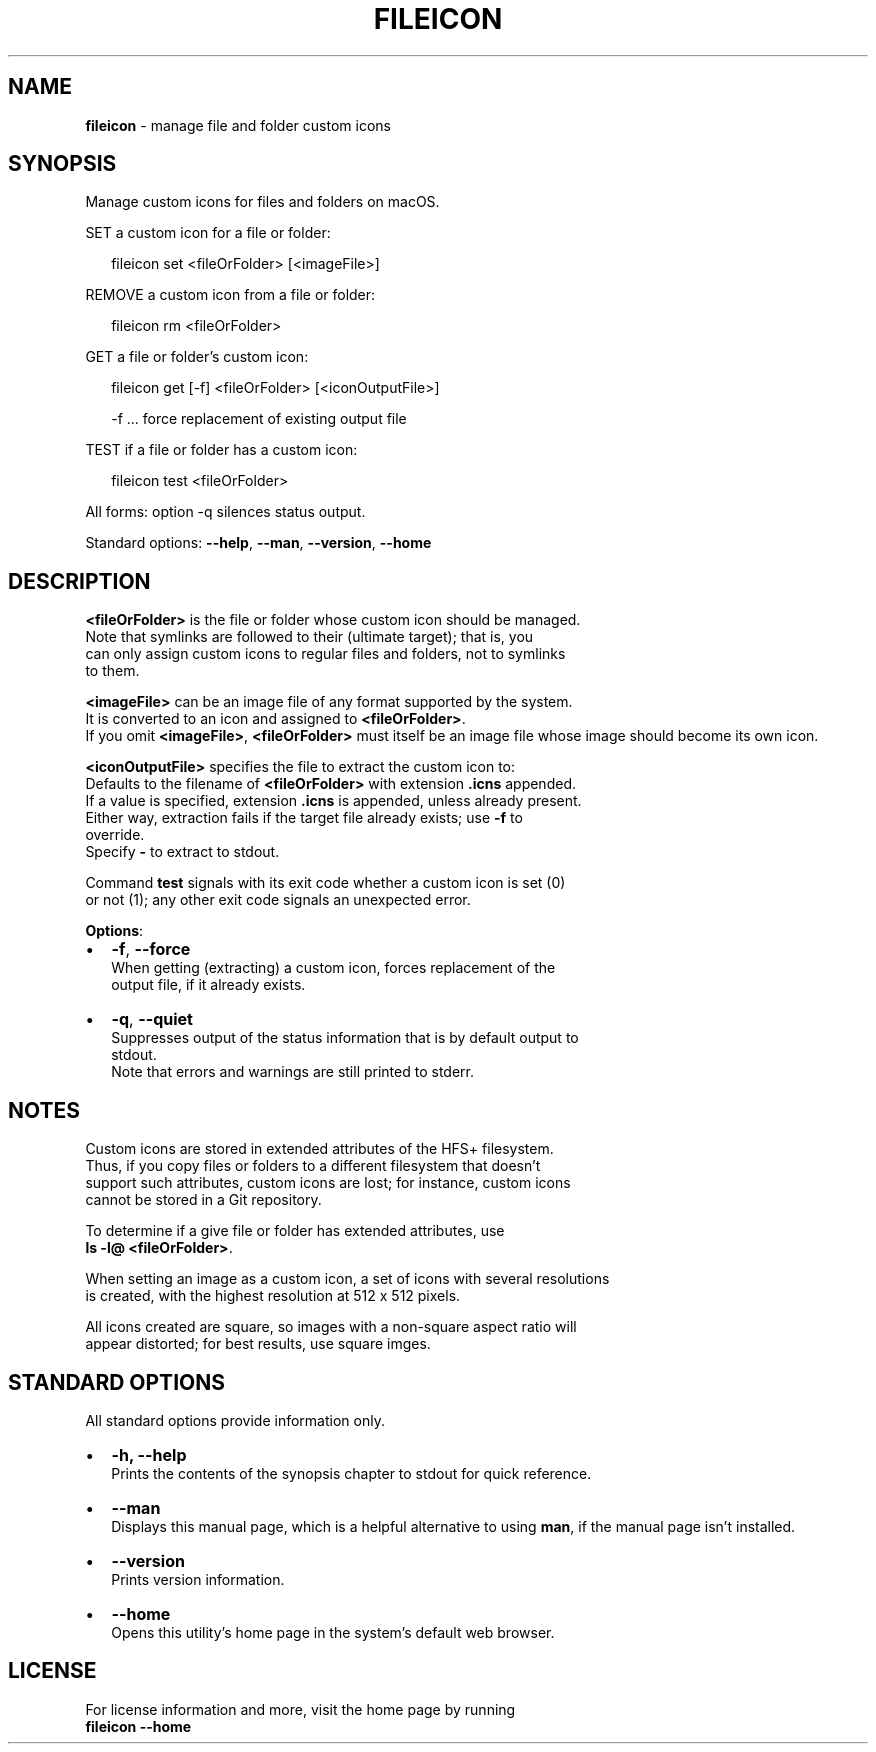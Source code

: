 .TH "FILEICON" "1" "March 2018" "v0.2.2" ""
.SH "NAME"
\fBfileicon\fR \- manage file and folder custom icons
.SH SYNOPSIS
.P
Manage custom icons for files and folders on macOS\.  
.P
SET a custom icon for a file or folder:
.P
.RS 2
.nf
fileicon set      <fileOrFolder> [<imageFile>]
.fi
.RE
.P
REMOVE a custom icon from a file or folder:
.P
.RS 2
.nf
fileicon rm       <fileOrFolder>
.fi
.RE
.P
GET a file or folder's custom icon:
.P
.RS 2
.nf
fileicon get [\-f] <fileOrFolder> [<iconOutputFile>]

\-f \.\.\. force replacement of existing output file
.fi
.RE
.P
TEST if a file or folder has a custom icon:
.P
.RS 2
.nf
fileicon test     <fileOrFolder>
.fi
.RE
.P
All forms: option \-q silences status output\.
.P
Standard options: \fB\-\-help\fP, \fB\-\-man\fP, \fB\-\-version\fP, \fB\-\-home\fP
.SH DESCRIPTION
.P
\fB<fileOrFolder>\fP is the file or folder whose custom icon should be managed\.
.br
Note that symlinks are followed to their (ultimate target); that is, you
.br
can only assign custom icons to regular files and folders, not to symlinks
.br
to them\.
.P
\fB<imageFile>\fP can be an image file of any format supported by the system\.
.br
It is converted to an icon and assigned to \fB<fileOrFolder>\fP\|\.
.br
If you omit \fB<imageFile>\fP, \fB<fileOrFolder>\fP must itself be an image file whose
image should become its own icon\.
.P
\fB<iconOutputFile>\fP specifies the file to extract the custom icon to:
.br
Defaults to the filename of \fB<fileOrFolder>\fP with extension \fB\|\.icns\fP appended\.
.br
If a value is specified, extension \fB\|\.icns\fP is appended, unless already present\.
.br
Either way, extraction fails if the target file already exists; use \fB\-f\fP to
.br
override\.
.br
Specify \fB\-\fP to extract to stdout\.  
.P
Command \fBtest\fP signals with its exit code whether a custom icon is set (0)
.br
or not (1); any other exit code signals an unexpected error\.
.P
\fBOptions\fR:
.RS 0
.IP \(bu 2
\fB\-f\fP, \fB\-\-force\fP
.br
When getting (extracting) a custom icon, forces replacement of the
.br
output file, if it already exists\.
.IP \(bu 2
\fB\-q\fP, \fB\-\-quiet\fP
.br
Suppresses output of the status information that is by default output to
.br
stdout\.
.br
Note that errors and warnings are still printed to stderr\.

.RE
.SH NOTES
.P
Custom icons are stored in extended attributes of the HFS+ filesystem\.
.br
Thus, if you copy files or folders to a different filesystem that doesn't
.br
support such attributes, custom icons are lost; for instance, custom icons
.br
cannot be stored in a Git repository\.
.P
To determine if a give file or folder has extended attributes, use
.br
\fBls \-l@ <fileOrFolder>\fP\|\.
.P
When setting an image as a custom icon, a set of icons with several resolutions
.br
is created, with the highest resolution at 512 x 512 pixels\.
.P
All icons created are square, so images with a non\-square aspect ratio will
.br
appear distorted; for best results, use square imges\.
.SH STANDARD OPTIONS
.P
All standard options provide information only\.
.RS 0
.IP \(bu 2
\fB\-h, \-\-help\fP
.br
Prints the contents of the synopsis chapter to stdout for quick reference\.
.IP \(bu 2
\fB\-\-man\fP
.br
Displays this manual page, which is a helpful alternative to using \fBman\fP, 
if the manual page isn't installed\.
.IP \(bu 2
\fB\-\-version\fP
.br
Prints version information\.
.IP \(bu 2
\fB\-\-home\fP
.br
Opens this utility's home page in the system's default web browser\.

.RE
.SH LICENSE
.P
For license information and more, visit the home page by running
.br
\fBfileicon \-\-home\fP

